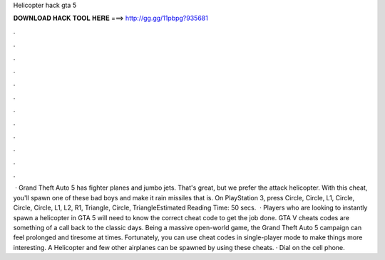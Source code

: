 Helicopter hack gta 5

𝐃𝐎𝐖𝐍𝐋𝐎𝐀𝐃 𝐇𝐀𝐂𝐊 𝐓𝐎𝐎𝐋 𝐇𝐄𝐑𝐄 ===> http://gg.gg/11pbpg?935681

.

.

.

.

.

.

.

.

.

.

.

.

 · Grand Theft Auto 5 has fighter planes and jumbo jets. That's great, but we prefer the attack helicopter. With this cheat, you'll spawn one of these bad boys and make it rain missiles that is. On PlayStation 3, press Circle, Circle, L1, Circle, Circle, Circle, L1, L2, R1, Triangle, Circle, TriangleEstimated Reading Time: 50 secs.  · Players who are looking to instantly spawn a helicopter in GTA 5 will need to know the correct cheat code to get the job done. GTA V cheats codes are something of a call back to the classic days. Being a massive open-world game, the Grand Theft Auto 5 campaign can feel prolonged and tiresome at times. Fortunately, you can use cheat codes in single-player mode to make things more interesting. A Helicopter and few other airplanes can be spawned by using these cheats. · Dial on the cell phone.